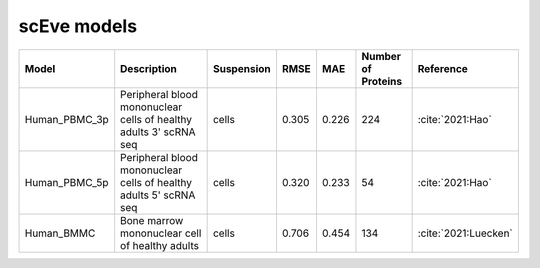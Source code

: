 scEve models
============

.. list-table::
   :widths: auto
   :header-rows: 1

   * - Model
     - Description
     - Suspension
     - RMSE
     - MAE
     - Number of Proteins
     - Reference
   * - Human_PBMC_3p
     - Peripheral blood mononuclear cells of healthy adults 3' scRNA seq	
     - cells
     - 0.305
     - 0.226
     - 224
     - :cite:`2021:Hao‎`
   * - Human_PBMC_5p
     - Peripheral blood mononuclear cells of healthy adults 5' scRNA seq	
     - cells
     - 0.320
     - 0.233
     - 54
     - :cite:`2021:Hao‎`
   * - Human_BMMC
     - Bone marrow mononuclear cell of healthy adults
     - cells
     - 0.706
     - 0.454
     - 134
     - :cite:`2021:‎Luecken`
